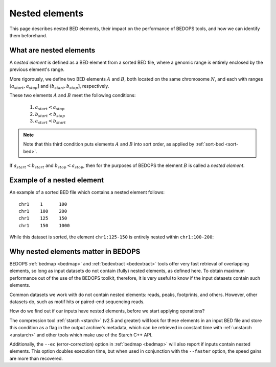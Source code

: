 .. _nested_elements:

Nested elements
===============

This page describes nested BED elements, their impact on the performance of BEDOPS tools, and how we can identify them beforehand.

.. _what_are_nested_elements:

========================
What are nested elements
========================

A *nested element* is defined as a BED element from a sorted BED file, where a genomic range is entirely enclosed by the previous element's range.

More rigorously, we define two BED elements :math:`A` and :math:`B`, both located on the same chromosome :math:`N`, and each with ranges :math:`{(a_{start}, a_{stop}]}` and :math:`{(b_{start}, b_{stop}]}`, respectively.

These two elements :math:`A` and :math:`B` meet the following conditions:

 1. :math:`a_{start} < a_{stop}`
 2. :math:`b_{start} < b_{stop}` 
 3. :math:`a_{start} < b_{start}`

.. note:: Note that this third condition puts elements :math:`A` and :math:`B` into sort order, as applied by :ref:`sort-bed <sort-bed>`.

If :math:`a_{start} < b_{start}` and :math:`b_{stop} < a_{stop}`, then for the purposes of BEDOPS the element :math:`B` is called a *nested element*.

.. _what_is_an_example_of_a_nested_element:

===========================
Example of a nested element
===========================

An example of a sorted BED file which contains a nested element follows:

::

  chr1    1      100
  chr1    100    200
  chr1    125    150
  chr1    150    1000

While this dataset is sorted, the element ``chr1:125-150`` is entirely nested within ``chr1:100-200``:

.. image:: ../../../assets/reference/set-operations/reference_bedextract_nested_elements.png
   :width: 99%

.. _why_nested_elements_matter:

====================================
Why nested elements matter in BEDOPS
====================================

BEDOPS :ref:`bedmap <bedmap>` and :ref:`bedextract <bedextract>` tools offer very fast retrieval of overlapping elements, so long as input datasets do not contain (fully) nested elements, as defined here. To obtain maximum performance out of the use of the BEDOPS toolkit, therefore, it is very useful to know if the input datasets contain such elements.

Common datasets we work with do not contain nested elements: reads, peaks, footprints, and others. However, other datasets do, such as motif hits or paired-end sequencing reads. 

How do we find out if our inputs have nested elements, before we start applying operations?

The compression tool :ref:`starch <starch>` (v2.5 and greater) will look for these elements in an input BED file and store this condition as a flag in the output archive's metadata, which can be retrieved in constant time with :ref:`unstarch <unstarch>` and other tools which make use of the Starch C++ API.

Additionally, the ``--ec`` (error-correction) option in :ref:`bedmap <bedmap>` will also report if inputs contain nested elements. This option doubles execution time, but when used in conjunction with the ``--faster`` option, the speed gains are more than recovered.